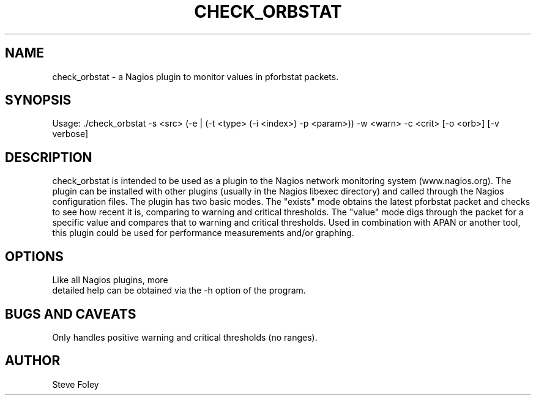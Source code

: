 .TH CHECK_ORBSTAT 1 "$Date: 2004/06/02 22:42:51 $"
.SH NAME
check_orbstat \- a Nagios plugin to monitor values in pforbstat packets. 
.SH SYNOPSIS
.nf
Usage: ./check_orbstat -s <src> (-e | (-t <type> (-i <index>) -p <param>)) -w <warn> -c <crit> [-o <orb>] [-v verbose]
.fi
.SH DESCRIPTION
check_orbstat is intended to be used as a plugin to the Nagios network
monitoring system (www.nagios.org). The plugin can be installed with
other plugins (usually in the Nagios libexec directory) and called
through the Nagios configuration files. The plugin has two basic
modes.  The "exists" mode obtains the latest pforbstat packet and
checks to see how recent it is, comparing to warning and critical
thresholds. The "value" mode digs through the packet for a specific
value and compares that to warning and critical thresholds. Used in
combination with APAN or another tool, this plugin could be used for
performance measurements and/or graphing.
.SH OPTIONS
.nf
Like all Nagios plugins, more
detailed help can be obtained via the -h option of the program.
.fi
.SH "BUGS AND CAVEATS"
Only handles positive warning and critical thresholds (no ranges).
.SH AUTHOR
.nf
Steve Foley
.fi
